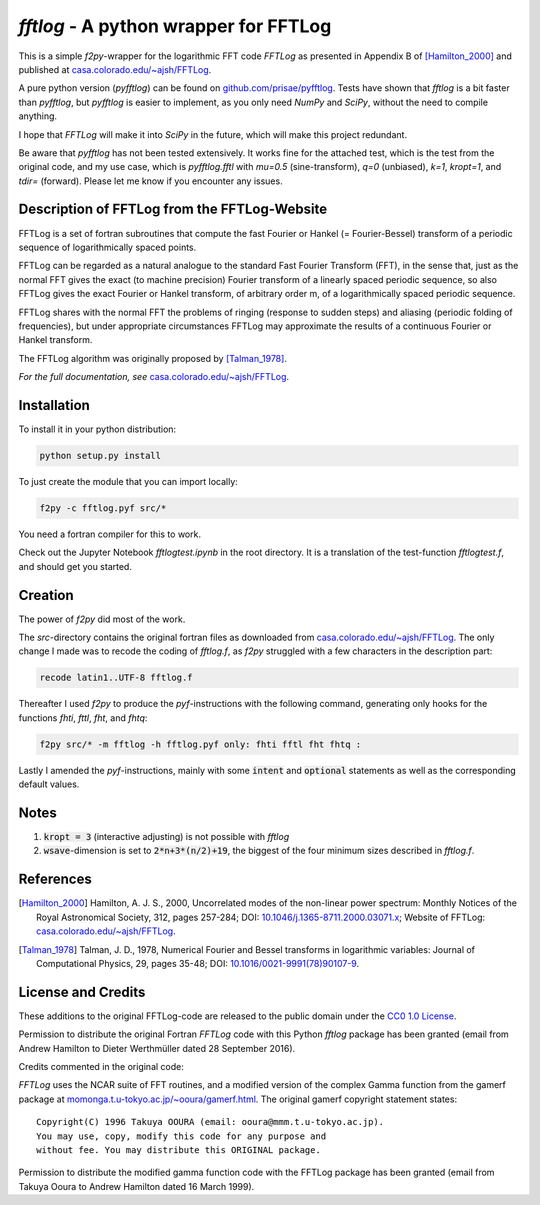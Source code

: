 `fftlog` - A python wrapper for FFTLog
======================================

This is a simple `f2py`-wrapper for the logarithmic FFT code *FFTLog* as
presented in Appendix B of [Hamilton_2000]_ and published at
`casa.colorado.edu/~ajsh/FFTLog <http://casa.colorado.edu/~ajsh/FFTLog>`_.

A pure python version (`pyfftlog`) can be found on
`github.com/prisae/pyfftlog <https://github.com/prisae/pyfftlog>`_.
Tests have shown that `fftlog` is a bit faster than `pyfftlog`, but `pyfftlog`
is easier to implement, as you only need `NumPy` and `SciPy`, without the
need to compile anything.

I hope that `FFTLog` will make it into `SciPy` in the future, which will make
this project redundant.

Be aware that `pyfftlog` has not been tested extensively. It works fine
for the attached test, which is the test from the original code, and my use
case, which is `pyfftlog.fftl` with `mu=0.5` (sine-transform), `q=0`
(unbiased), `k=1`, `kropt=1`, and `tdir=` (forward). Please let me know if you
encounter any issues.


Description of FFTLog from the FFTLog-Website
---------------------------------------------

FFTLog is a set of fortran subroutines that compute the fast Fourier or Hankel
(= Fourier-Bessel) transform of a periodic sequence of logarithmically spaced
points.

FFTLog can be regarded as a natural analogue to the standard Fast Fourier
Transform (FFT), in the sense that, just as the normal FFT gives the exact (to
machine precision) Fourier transform of a linearly spaced periodic sequence, so
also FFTLog gives the exact Fourier or Hankel transform, of arbitrary order m,
of a logarithmically spaced periodic sequence.

FFTLog shares with the normal FFT the problems of ringing (response to sudden
steps) and aliasing (periodic folding of frequencies), but under appropriate
circumstances FFTLog may approximate the results of a continuous Fourier or
Hankel transform.

The FFTLog algorithm was originally proposed by [Talman_1978]_.

*For the full documentation, see*
`casa.colorado.edu/~ajsh/FFTLog <http://casa.colorado.edu/~ajsh/FFTLog>`_.


Installation
------------

To install it in your python distribution:

.. code:: bash

   python setup.py install


To just create the module that you can import locally:

.. code:: bash

   f2py -c fftlog.pyf src/*

You need a fortran compiler for this to work.

Check out the Jupyter Notebook `fftlogtest.ipynb` in the root directory. It is
a translation of the test-function `fftlogtest.f`, and should get you started.


Creation
--------

The power of `f2py` did most of the work.

The *src*-directory contains the original fortran files as downloaded from
`casa.colorado.edu/~ajsh/FFTLog <http://casa.colorado.edu/~ajsh/FFTLog>`_.  The
only change I made was to recode the coding of *fftlog.f*, as `f2py` struggled
with a few characters in the description part:

.. code:: bash

   recode latin1..UTF-8 fftlog.f

Thereafter I used `f2py` to produce the `pyf`-instructions with the following
command, generating only hooks for the functions `fhti`, `fttl`, `fht`, and
`fhtq`:

.. code:: bash

   f2py src/* -m fftlog -h fftlog.pyf only: fhti fftl fht fhtq :

Lastly I amended the `pyf`-instructions, mainly with some :code:`intent` and
:code:`optional` statements as well as the corresponding default values.


Notes
-----
1. :code:`kropt = 3` (interactive adjusting) is not possible with `fftlog`
2. :code:`wsave`-dimension is set to :code:`2*n+3*(n/2)+19`, the biggest of the
   four minimum sizes described in `fftlog.f`.


References
----------

.. [Hamilton_2000] Hamilton, A. J. S., 2000, Uncorrelated modes of the
    non-linear power spectrum: Monthly Notices of the Royal Astronomical
    Society, 312, pages 257-284; DOI: `10.1046/j.1365-8711.2000.03071.x
    <http://dx.doi.org/10.1046/j.1365-8711.2000.03071.x>`_; Website of FFTLog:
    `casa.colorado.edu/~ajsh/FFTLog <http://casa.colorado.edu/~ajsh/FFTLog>`_.

.. [Talman_1978] Talman, J. D., 1978, Numerical Fourier and Bessel transforms
    in logarithmic variables: Journal of Computational Physics, 29, pages
    35-48; DOI: `10.1016/0021-9991(78)90107-9
    <http://dx.doi.org/10.1016/0021-9991(78)90107-9>`_.


License and Credits
-------------------

These additions to the original FFTLog-code are released to the public domain
under the `CC0 1.0 License
<http://creativecommons.org/publicdomain/zero/1.0>`_.

Permission to distribute the original Fortran `FFTLog` code with this Python
`fftlog` package has been granted (email from Andrew Hamilton to Dieter
Werthmüller dated 28 September 2016).

Credits commented in the original code:

`FFTLog` uses the NCAR suite of FFT routines, and a modified version of the
complex Gamma function from the gamerf package at
`momonga.t.u-tokyo.ac.jp/~ooura/gamerf.html
<http://momonga.t.u-tokyo.ac.jp/~ooura/gamerf.html>`_.
The original gamerf copyright statement states::

   Copyright(C) 1996 Takuya OOURA (email: ooura@mmm.t.u-tokyo.ac.jp).
   You may use, copy, modify this code for any purpose and
   without fee. You may distribute this ORIGINAL package.

Permission to distribute the modified gamma function code with the FFTLog
package has been granted (email from Takuya Ooura to Andrew Hamilton dated 16
March 1999).

